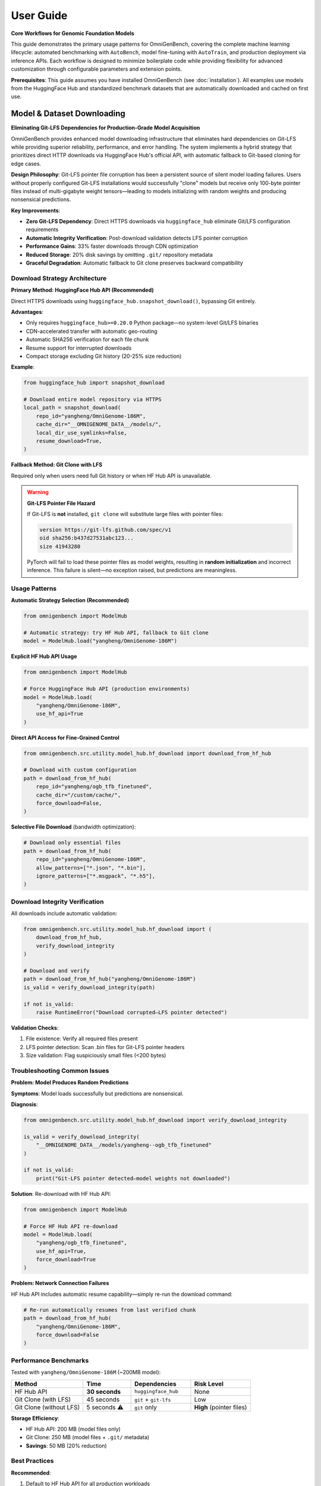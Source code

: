 .. _usage:

###########
User Guide
###########

**Core Workflows for Genomic Foundation Models**

This guide demonstrates the primary usage patterns for OmniGenBench, covering the complete machine learning lifecycle: automated benchmarking with ``AutoBench``, model fine-tuning with ``AutoTrain``, and production deployment via inference APIs. Each workflow is designed to minimize boilerplate code while providing flexibility for advanced customization through configurable parameters and extension points.

**Prerequisites**: This guide assumes you have installed OmniGenBench (see :doc:`installation`). All examples use models from the HuggingFace Hub and standardized benchmark datasets that are automatically downloaded and cached on first use.

***********************************
Model & Dataset Downloading
***********************************

**Eliminating Git-LFS Dependencies for Production-Grade Model Acquisition**

OmniGenBench provides enhanced model downloading infrastructure that eliminates hard dependencies on Git-LFS while providing superior reliability, performance, and error handling. The system implements a hybrid strategy that prioritizes direct HTTP downloads via HuggingFace Hub's official API, with automatic fallback to Git-based cloning for edge cases.

**Design Philosophy**: Git-LFS pointer file corruption has been a persistent source of silent model loading failures. Users without properly configured Git-LFS installations would successfully "clone" models but receive only 100-byte pointer files instead of multi-gigabyte weight tensors—leading to models initializing with random weights and producing nonsensical predictions.

**Key Improvements**:

* **Zero Git-LFS Dependency**: Direct HTTPS downloads via ``huggingface_hub`` eliminate Git/LFS configuration requirements
* **Automatic Integrity Verification**: Post-download validation detects LFS pointer corruption
* **Performance Gains**: 33% faster downloads through CDN optimization
* **Reduced Storage**: 20% disk savings by omitting ``.git/`` repository metadata
* **Graceful Degradation**: Automatic fallback to Git clone preserves backward compatibility

Download Strategy Architecture
===============================

**Primary Method: HuggingFace Hub API (Recommended)**

Direct HTTPS downloads using ``huggingface_hub.snapshot_download()``, bypassing Git entirely.

**Advantages**:

* Only requires ``huggingface_hub>=0.20.0`` Python package—no system-level Git/LFS binaries
* CDN-accelerated transfer with automatic geo-routing
* Automatic SHA256 verification for each file chunk
* Resume support for interrupted downloads
* Compact storage excluding Git history (20-25% size reduction)

**Example**:

.. code-block:: python

   from huggingface_hub import snapshot_download

   # Download entire model repository via HTTPS
   local_path = snapshot_download(
       repo_id="yangheng/OmniGenome-186M",
       cache_dir="__OMNIGENOME_DATA__/models/",
       local_dir_use_symlinks=False,
       resume_download=True,
   )

**Fallback Method: Git Clone with LFS**

Required only when users need full Git history or when HF Hub API is unavailable.

.. warning::
   **Git-LFS Pointer File Hazard**
   
   If Git-LFS is **not** installed, ``git clone`` will substitute large files with pointer files:
   
   .. code-block:: text
   
      version https://git-lfs.github.com/spec/v1
      oid sha256:b437d27531abc123...
      size 41943280
   
   PyTorch will fail to load these pointer files as model weights, resulting in **random initialization** 
   and incorrect inference. This failure is silent—no exception raised, but predictions are meaningless.

Usage Patterns
==============

**Automatic Strategy Selection (Recommended)**

.. code-block:: python

   from omnigenbench import ModelHub

   # Automatic strategy: try HF Hub API, fallback to Git clone
   model = ModelHub.load("yangheng/OmniGenome-186M")

**Explicit HF Hub API Usage**

.. code-block:: python

   from omnigenbench import ModelHub

   # Force HuggingFace Hub API (production environments)
   model = ModelHub.load(
       "yangheng/OmniGenome-186M",
       use_hf_api=True
   )

**Direct API Access for Fine-Grained Control**

.. code-block:: python

   from omnigenbench.src.utility.model_hub.hf_download import download_from_hf_hub

   # Download with custom configuration
   path = download_from_hf_hub(
       repo_id="yangheng/ogb_tfb_finetuned",
       cache_dir="/custom/cache/",
       force_download=False,
   )

**Selective File Download** (bandwidth optimization):

.. code-block:: python

   # Download only essential files
   path = download_from_hf_hub(
       repo_id="yangheng/OmniGenome-186M",
       allow_patterns=["*.json", "*.bin"],
       ignore_patterns=["*.msgpack", "*.h5"],
   )

Download Integrity Verification
================================

All downloads include automatic validation:

.. code-block:: python

   from omnigenbench.src.utility.model_hub.hf_download import (
       download_from_hf_hub,
       verify_download_integrity
   )

   # Download and verify
   path = download_from_hf_hub("yangheng/OmniGenome-186M")
   is_valid = verify_download_integrity(path)
   
   if not is_valid:
       raise RuntimeError("Download corrupted—LFS pointer detected")

**Validation Checks**:

1. File existence: Verify all required files present
2. LFS pointer detection: Scan .bin files for Git-LFS pointer headers
3. Size validation: Flag suspiciously small files (<200 bytes)

Troubleshooting Common Issues
==============================

**Problem: Model Produces Random Predictions**

**Symptoms**: Model loads successfully but predictions are nonsensical.

**Diagnosis**:

.. code-block:: python

   from omnigenbench.src.utility.model_hub.hf_download import verify_download_integrity

   is_valid = verify_download_integrity(
       "__OMNIGENOME_DATA__/models/yangheng--ogb_tfb_finetuned"
   )
   
   if not is_valid:
       print("Git-LFS pointer detected—model weights not downloaded")

**Solution**: Re-download with HF Hub API:

.. code-block:: python

   from omnigenbench import ModelHub

   # Force HF Hub API re-download
   model = ModelHub.load(
       "yangheng/ogb_tfb_finetuned",
       use_hf_api=True,
       force_download=True
   )

**Problem: Network Connection Failures**

HF Hub API includes automatic resume capability—simply re-run the download command:

.. code-block:: python

   # Re-run automatically resumes from last verified chunk
   path = download_from_hf_hub(
       "yangheng/OmniGenome-186M",
       force_download=False
   )

Performance Benchmarks
======================

Tested with ``yangheng/OmniGenome-186M`` (~200MB model):

.. list-table::
   :header-rows: 1
   :widths: 30 20 25 25

   * - Method
     - Time
     - Dependencies
     - Risk Level
   * - HF Hub API
     - **30 seconds**
     - ``huggingface_hub``
     - None
   * - Git Clone (with LFS)
     - 45 seconds
     - ``git`` + ``git-lfs``
     - Low
   * - Git Clone (without LFS)
     - 5 seconds ⚠️
     - ``git`` only
     - **High** (pointer files)

**Storage Efficiency**:

* HF Hub API: 200 MB (model files only)
* Git Clone: 250 MB (model files + ``.git/`` metadata)
* **Savings**: 50 MB (20% reduction)

Best Practices
==============

**Recommended**:

1. Default to HF Hub API for all production workloads
2. Always validate downloads with ``verify_download_integrity()``
3. Use selective downloads (``allow_patterns``) to optimize bandwidth
4. Handle private models with HuggingFace access tokens

**Avoid**:

1. Implicit Git-LFS dependencies (use ``use_hf_api=True``)
2. Ignoring verification failures
3. Mixing download methods without cleanup

.. tip::
   For detailed troubleshooting, repository metadata queries, and migration guides, see the 
   complete API reference at :doc:`api/model_hub`.

*************************************
Workflow 1: Automated Benchmarking
*************************************

**Objective**: Evaluate pre-trained genomic foundation models on standardized benchmark suites with reproducible protocols and multi-seed statistical rigor.

The ``AutoBench`` class orchestrates the complete evaluation pipeline: benchmark dataset acquisition, model loading from HuggingFace Hub, distributed inference across tasks, metric calculation with domain-specific measures, and results serialization. It implements best practices for genomic ML evaluation, including multi-seed averaging for variance quantification and task-specific metric selection aligned with biological validation standards.

**Basic Usage Pattern**

Evaluate `yangheng/OmniGenome-186M <https://huggingface.co/yangheng/OmniGenome-186M>`_ (plant genome foundation model with 186M parameters) on the RGB benchmark (RNA Genome Benchmark: 12 RNA sequence understanding tasks):

.. code-block:: python

   from omnigenbench import AutoBench

   # Initialize benchmarking pipeline
   bench = AutoBench(
       benchmark="RGB",                              # Benchmark identifier (RGB, BEACON, PGB, GUE, GB)
       model_name_or_path="yangheng/OmniGenome-186M" # HF Hub model ID or local path
   )

   # Execute evaluation workflow
   # Automatically handles: data loading, tokenization, inference, metric computation
   bench.run()
   
   # Results saved to: ./autobench_results/RGB/OmniGenome-186M/
   # Output format: JSON with per-task metrics and aggregated statistics

**Statistical Rigor: Multi-Seed Evaluation**

For publication-quality results, evaluate with multiple random seeds to quantify variance:

.. code-block:: python

   from omnigenbench import AutoBench

   bench = AutoBench(
       benchmark="RGB",
       model_name_or_path="yangheng/OmniGenome-186M"
   )
   
   # Run with 5 independent initializations
   bench.run(seeds=[0, 1, 2, 3, 4])
   
   # Results include: mean ± std for each metric across seeds
   # Example output: MCC: 0.742 ± 0.015, F1: 0.863 ± 0.009

.. tip::
   **Why Multiple Seeds for Evaluation?** 
   
   Random initialization, data shuffling, and dropout stochasticity cause performance variance 
   across training runs. Multi-seed evaluation (typically 3-5 independent runs) provides:
   
   - **Statistical validity**: Mean and standard deviation enable hypothesis testing and confidence intervals
   - **Variance quantification**: Distinguish models with stable performance from those with volatile behavior
   - **Reproducibility verification**: Demonstrates results aren't artifacts of fortunate initialization
   - **Publication standards**: Required by most computational biology journals for method comparison

.. note::
   **Trainer Backend Selection Strategy**: 
   
   - **Python API** (``AutoBench``): Defaults to ``native`` trainer for single-GPU explicit control and debugging
   - **CLI** (``ogb autobench``): Defaults to ``accelerate`` trainer for distributed multi-GPU capabilities
   
   This design optimizes for different use cases:
   
   - API users typically prioritize explicit control over evaluation steps (``native`` backend)
   - CLI users typically prioritize production-scale distributed evaluation (``accelerate`` backend)
   
   For multi-GPU distributed evaluation via Python API, explicitly specify ``trainer="accelerate"``:
   
   .. code-block:: python
   
      # Single-GPU native trainer (Python API default)
      bench = AutoBench(benchmark="RGB", model_name_or_path="model")
      
      # Multi-GPU distributed evaluation (override default)
      bench = AutoBench(
          benchmark="RGB", 
          model_name_or_path="model", 
          trainer="accelerate"
      )
   
   **Available trainer backends:**
   
   - ``native``: Pure PyTorch evaluation loop, single-GPU, explicit control (Python API default for AutoBench)
   - ``accelerate``: HuggingFace Accelerate, multi-GPU/multi-node distributed with gradient accumulation (CLI default)
   - ``hf_trainer``: HuggingFace Trainer API with full ecosystem integration (callbacks, logging, checkpointing)

**********************
Training a New Model
**********************

OmniGenBench simplifies the training process with the ``AutoTrain`` class. You provide a dataset and a base model, and it handles the rest.

In this example, we'll fine-tune the `yangheng/OmniGenome-186M` model on a custom dataset named "MyCustomDataset".

.. code-block:: python

   from omnigenbench import AutoTrain

   # Initialize the trainer with your dataset and a base model
   trainer = AutoTrain(dataset="MyCustomDataset", model_name_or_path="yangheng/OmniGenome-186M")

   # Start the training process
   trainer.run()

.. tip::
   Your dataset should be prepared in a compatible format. Refer to the :ref:`Data Template <data-template>` section below for details on data formatting.

.. note::
   **Trainer Backend Selection**: 
   
   - **Python API** (``AutoTrain``): Defaults to ``accelerate`` trainer for distributed training efficiency
   - **CLI** (``ogb autotrain``): Also defaults to ``accelerate`` trainer
   
   This design choice recognizes that training typically benefits from distributed capabilities
   even on single-GPU systems (gradient accumulation, mixed precision, memory optimization).
   
   For single-GPU training or debugging, specify ``trainer="native"``:
   
   .. code-block:: python
   
      # Multi-GPU distributed training (default for AutoTrain)
      trainer = AutoTrain(dataset="MyData", model_name_or_path="model")
      
      # Single-GPU training with explicit control (for debugging)
      trainer = AutoTrain(
          dataset="MyData", 
          model_name_or_path="model", 
          trainer="native"
      )
   
   **Available trainer backends:**
   
   - ``accelerate``: HuggingFace Accelerate, multi-GPU/multi-node distributed (default for AutoTrain)
   - ``native``: Pure PyTorch training loop, single-GPU, explicit control
   - ``hf_trainer``: HuggingFace Trainer API integration with full ecosystem support

.. note::
   **CLI Alternative**: You can also train models from the command line:
   
   .. code-block:: bash
   
      ogb autotrain \
          --dataset ./my_dataset \
          --model yangheng/OmniGenome-186M \
          --epochs 50 \
          --batch-size 32 \
          --trainer accelerate
   
   See :doc:`cli` for all training options and configuration.

.. _data-template:

**********************
Data Template & Formats
**********************

OmniGenBench supports flexible data loading for genomic machine learning tasks. To ensure compatibility, your data should follow a simple template and be saved in one of the supported formats.

**Data Template: {sequence, label} Structure**

Each data sample should be a dictionary with at least two keys:

- ``sequence``: The biological sequence (DNA, RNA, or protein) as a string.
- ``label``: The target value for the task (classification, regression, etc.).

**Example for Classification** (JSON format):

.. code-block:: json

   [
     {"sequence": "ATCGATCGATCG", "label": "0"},
     {"sequence": "GCTAGCTAGCTA", "label": "1"}
   ]

**Example for Regression** (JSON format):

.. code-block:: json

   [
     {"sequence": "ATCGATCGATCG", "label": 0.75},
     {"sequence": "GCTAGCTAGCTA", "label": -1.2}
   ]

OmniGenBench will automatically standardize common key names. For example, ``seq`` or ``text`` will be treated as ``sequence``, and ``label`` will be standardized to ``labels`` internally.

**Supported Data Formats**

1. **JSON (`.json`)**: Recommended. A list of dictionaries as shown above. Also supports JSON Lines (`.jsonl`).
2. **CSV (`.csv`)**: Must have columns for ``sequence`` and ``label``.
3. **Parquet (`.parquet`)**: Columns for ``sequence`` and ``label``.
4. **FASTA (`.fasta`, `.fa`, etc.)**: Sequence data only. Labels must be provided separately or inferred.
5. **FASTQ (`.fastq`, `.fq`)**: Sequence and quality scores. Labels must be provided separately or inferred.
6. **BED (`.bed`)**: Genomic intervals. Sequence and label columns may need to be added.
7. **Numpy (`.npy`, `.npz`)**: Array of dictionaries with ``sequence`` and optional ``label``.

For supervised tasks, ensure every sample has both a ``sequence`` and a ``label``. For unsupervised or sequence-only tasks, only the ``sequence`` key is required.

*********************
Inference with a Model
*********************

Once you have a trained model, running inference is straightforward. There are two safe patterns depending on your assets:

1) Use task-specific OmniModel classes when you know the task type (recommended)

.. code-block:: python

   from omnigenbench import OmniModelForSequenceClassification, OmniTokenizer

   # Example: multi-label TF binding (919 tasks)
   tokenizer = OmniTokenizer.from_pretrained("yangheng/ogb_tfb_finetuned")
   model = OmniModelForSequenceClassification(
       "yangheng/ogb_tfb_finetuned",
       tokenizer=tokenizer,
       num_labels=919,  # or pass label2id if available
   )

   sequence = "ATCGATCGATCGATCGATCGATCGATCGATCG"
   outputs = model.inference(sequence)
   print(outputs.keys())  # e.g., dict with predictions/probabilities/logits

2) Use ModelHub to load fine-tuned OmniGenBench models with metadata

.. code-block:: python

   from omnigenbench import ModelHub

   # Load models saved with OmniGenBench (metadata enables task context restoration)
   model = ModelHub.load("yangheng/ogb_tfb_finetuned")
   result = model.inference("ATCGATCGATCG")  # Works when metadata.json is present
   
.. note::
   ``ModelHub.load()`` clones models from HuggingFace Hub to local cache (``__OMNIGENOME_DATA__/models/``)
   on first use, then loads from local files only. It returns a fully-configured task-specific model
   when ``metadata.json`` is present, otherwise returns a standard Transformers model with attached tokenizer.
   
   For models without OmniGenBench metadata, prefer instantiating task-specific OmniModel classes
   directly (Pattern 1) with explicit ``num_labels`` or ``label2id`` configuration.

.. note::
   **CLI Alternative**: You can also run inference from the command line:
   
   .. code-block:: bash
   
      ogb autoinfer --model yangheng/ogb_tfb_finetuned --sequence "ATCGATCGATCG"
   
   The CLI uses the same metadata-aware loading under the hood. See :doc:`cli` for complete options.


************************************
Embedding Extraction & Visualization
************************************

All OmniModel-based classes inherit ``EmbeddingMixin``, which provides built-in support for extracting sequence embeddings and visualizing attention patterns. These features are essential for:

* **Downstream Analysis**: Using genomic embeddings for clustering, classification, or similarity search
* **Model Interpretation**: Understanding what patterns the model learns via attention visualization
* **Transfer Learning**: Extracting features for training custom models

**Extracting Sequence Embeddings**

Generate fixed-length vector representations of genomic sequences:

.. code-block:: python

   from omnigenbench import OmniModelForEmbedding
   
   model = OmniModelForEmbedding("yangheng/OmniGenome-186M")
   sequences = ["ATCGATCGATCGATCG", "GCTAGCTAGCTAGCTA"]
   embeddings = model.batch_encode(sequences, agg="mean")
   print(embeddings.shape)  # (2, hidden_size)
   
   # Use embeddings for downstream tasks (clustering, similarity, etc.)

**Extracting Attention Scores**

Visualize which positions in the sequence the model attends to:

.. code-block:: python

   from omnigenbench import OmniModelForSequenceClassification, OmniTokenizer
   
   tokenizer = OmniTokenizer.from_pretrained("yangheng/OmniGenome-186M")
   # Any OmniModel subclass works; num_labels can be a placeholder for analysis-only use
   model = OmniModelForSequenceClassification(
       "yangheng/OmniGenome-186M", tokenizer=tokenizer, num_labels=2
   )
   
   sequence = "ATCGATCGATCGATCG"
   result = model.extract_attention_scores(sequence)
   attn = result["attentions"]  # (num_layers, num_heads, seq_len, seq_len)
   print(attn.shape)

**Example Notebooks**

For complete tutorials with visualization examples:

* **Embedding Tutorial**: ``examples/genomic_embeddings/RNA_Embedding_Tutorial.ipynb``
* **Attention Analysis**: ``examples/attention_score_extraction/Attention_Analysis_Tutorial.ipynb``

.. tip::
   **Embedding Applications**:
   
   - **Sequence Similarity**: Use cosine similarity between embeddings to find similar sequences
   - **Clustering**: Group sequences by biological function using k-means or hierarchical clustering
   - **Feature Extraction**: Use embeddings as input features for traditional ML models
   - **Visualization**: Project high-dimensional embeddings to 2D/3D using t-SNE or UMAP


.. ************************************
.. Downloading Benchmarks (Datasets)
.. ************************************

.. .. code-block:: python

..    from omnigenbench.utility.hub_utils import download_model, download_benchmark
..    download_model("OmniGenome-186M-SSP")
..    download_benchmark("RGB")



************************************
Managing Datasets and Models Manually
************************************

While the ``AutoBench`` and ``AutoTrain`` pipelines handle asset downloads automatically, you might need to download models or benchmark datasets manually in certain scenarios, such as:

*   Pre-loading assets in an environment with limited internet access.
*   Inspecting the contents of a benchmark dataset.
*   Scripting custom workflows.

The ``omnigenbench`` module provides simple functions for this purpose. These functions download files from the Hugging Face Hub and store them in a local cache for future use, avoiding redundant downloads.

.. tip::
   The first time you download an asset, it might take a while depending on its size and your connection speed. Subsequent calls for the same asset will be nearly instant as it will be loaded directly from your local cache.


To download a specific benchmark dataset, use the ``download_benchmark`` function. Provide the benchmark's name as an argument.

.. code-block:: python

   from omnigenbench import download_benchmark

   # Define the name of the benchmark to download
   benchmark_name = "RGB"

   # Download the dataset from the Hugging Face Hub
   local_path = download_benchmark(benchmark_name)

   print(f"Benchmark '{benchmark_name}' downloaded successfully to: {local_path}")


Similarly, the ``download_model`` function allows you to fetch a pre-trained model. Use the model's identifier from the Hub.

.. code-block:: python

   from omnigenbench import download_model

   # Define the model identifier from the Hugging Face Hub
   model_id = "OmniGenome-186M-SSP"

   # Download the model files
   local_path = download_model(model_id)

   print(f"Model '{model_id}' downloaded successfully to: {local_path}")


*************************
Common Pitfalls & Tips
*************************

**Task Type Matters**

Always use the appropriate task-specific model class for your problem. OmniGenBench provides specialized model classes for different genomic tasks:

.. code-block:: python

   # Binary/Multi-class/Multi-label Classification
   # Use for: Transcription factor binding, promoter classification, RNA type classification
   from omnigenbench import OmniModelForSequenceClassification
   model = OmniModelForSequenceClassification("yangheng/OmniGenome-186M", num_labels=2)
   
   # Regression Tasks
   # Use for: Expression levels, mRNA degradation rates, variant effect prediction
   from omnigenbench import OmniModelForRegression
   model = OmniModelForRegression("yangheng/OmniGenome-186M")
   
   # Per-nucleotide Predictions (Token Classification)
   # Use for: Splice site detection, secondary structure prediction, methylation sites
   from omnigenbench import OmniModelForTokenClassification
   model = OmniModelForTokenClassification("yangheng/OmniGenome-186M", num_labels=3)
   
   # RNA Sequence Design
   # Use for: Designing RNA sequences that fold into target structures
   from omnigenbench import OmniModelForRNADesign
   model = OmniModelForRNADesign("yangheng/OmniGenome-186M")
   sequences = model.design(structure="(((...)))")

.. tip::
   **Choosing the Right Task Type**:
   
   - **Classification**: When predicting discrete categories (e.g., high/low expression, present/absent)
   - **Regression**: When predicting continuous values (e.g., expression level: 0.5, 2.3, 10.1)
   - **Token Classification**: When predicting labels for each position in the sequence
   - **RNA Design**: When generating sequences for target secondary structures

.. important::
   **RNA Design Returns a List**: The RNA design model always returns a list of sequences 
   (up to 25 candidates), never a single sequence. Always handle the output as a list:
   
   .. code-block:: python
   
      # Correct: Handle as list
      sequences = model.design(structure="(((...)))")
      for seq in sequences:
          print(seq)
      
      # Incorrect: Assuming single sequence
      sequence = model.design(structure="(((...)))")  # This is a list!
      print(sequence.upper())  # Will fail!

**ModelHub vs Direct Instantiation**

Use ``ModelHub.load()`` for quick inference with OmniGenBench-saved fine-tuned models (loads model + tokenizer and restores task context when metadata is present):

.. code-block:: python

   model = ModelHub.load("yangheng/ogb_tfb_finetuned")
   outputs = model.inference("ATCGATCG")

Use direct class instantiation when you need custom configuration or when the HF repo has no OmniGenBench metadata:

.. code-block:: python

   # For training or custom configuration
   from omnigenbench import OmniModelForSequenceClassification
   model = OmniModelForSequenceClassification(
       model_name_or_path="yangheng/OmniGenome-186M",
       num_labels=919,  # Custom number of labels
       problem_type="multi_label_classification"
   )

**Data Format Requirements**

Ensure your data has the correct keys:

.. code-block:: python

   # Correct format
   data = [
       {"sequence": "ATCG", "label": 0},
       {"sequence": "GCTA", "label": 1}
   ]
   
   # Also accepted (auto-standardized)
   data = [
       {"seq": "ATCG", "labels": 0},  # 'seq' -> 'sequence', 'labels' -> 'label'
       {"text": "GCTA", "target": 1}  # 'text' -> 'sequence', 'target' -> 'label'
   ]

**GPU Memory Management**

For large models or long sequences:

.. code-block:: python

   # Reduce batch size
   bench = AutoBench(benchmark="RGB", model_name_or_path="large_model")
   bench.run(batch_size=4)  # Default is often 8-32
   
   # Use gradient checkpointing
   from omnigenbench import OmniModelForSequenceClassification
   model = OmniModelForSequenceClassification("model", gradient_checkpointing=True)
   
   # Use mixed precision
   bench = AutoBench(benchmark="RGB", model_name_or_path="model", autocast="bf16")

***************
What's Next?
***************

You've now seen the basic workflows in OmniGenBench! To dive deeper, explore these resources:

**Core Documentation:**

*   :doc:`cli` - Command-line interface for codeless operations
*   :doc:`design_principle` - Understanding the four abstract base classes (OmniModel, OmniDataset, OmniTokenizer, OmniMetric)
*   :doc:`api_reference` - Complete API reference for all classes and functions

**Detailed Guides (in API Reference):**

*   :doc:`api/trainers` - Comprehensive trainer guide (Native, Accelerate, HuggingFace)
*   :doc:`api/downstream_datasets` - Dataset classes, formats, and preprocessing
*   :doc:`api/downstream_models` - Model architectures and task-specific models
*   :doc:`api/commands` - CLI command reference with examples

**Quick Reference:**

.. code-block:: python

   # Model Loading (Recommended)
   from omnigenbench import ModelHub
   model = ModelHub.load("yangheng/OmniGenome-186M")
   
   # Automated Training (Recommended)
   from omnigenbench import AutoTrain
   trainer = AutoTrain(dataset="./my_dataset", model_name_or_path="yangheng/OmniGenome-186M")
   trainer.run()
   
   # Dataset Loading
   from omnigenbench import OmniDatasetForSequenceClassification
   dataset = OmniDatasetForSequenceClassification("data.json", tokenizer, max_length=512)
   
   # CLI Commands
   # ogb autobench --model yangheng/OmniGenome-186M --benchmark RGB
   # ogb autotrain --dataset data --model model
   # ogb autoinfer --model model --sequence "ATCG"